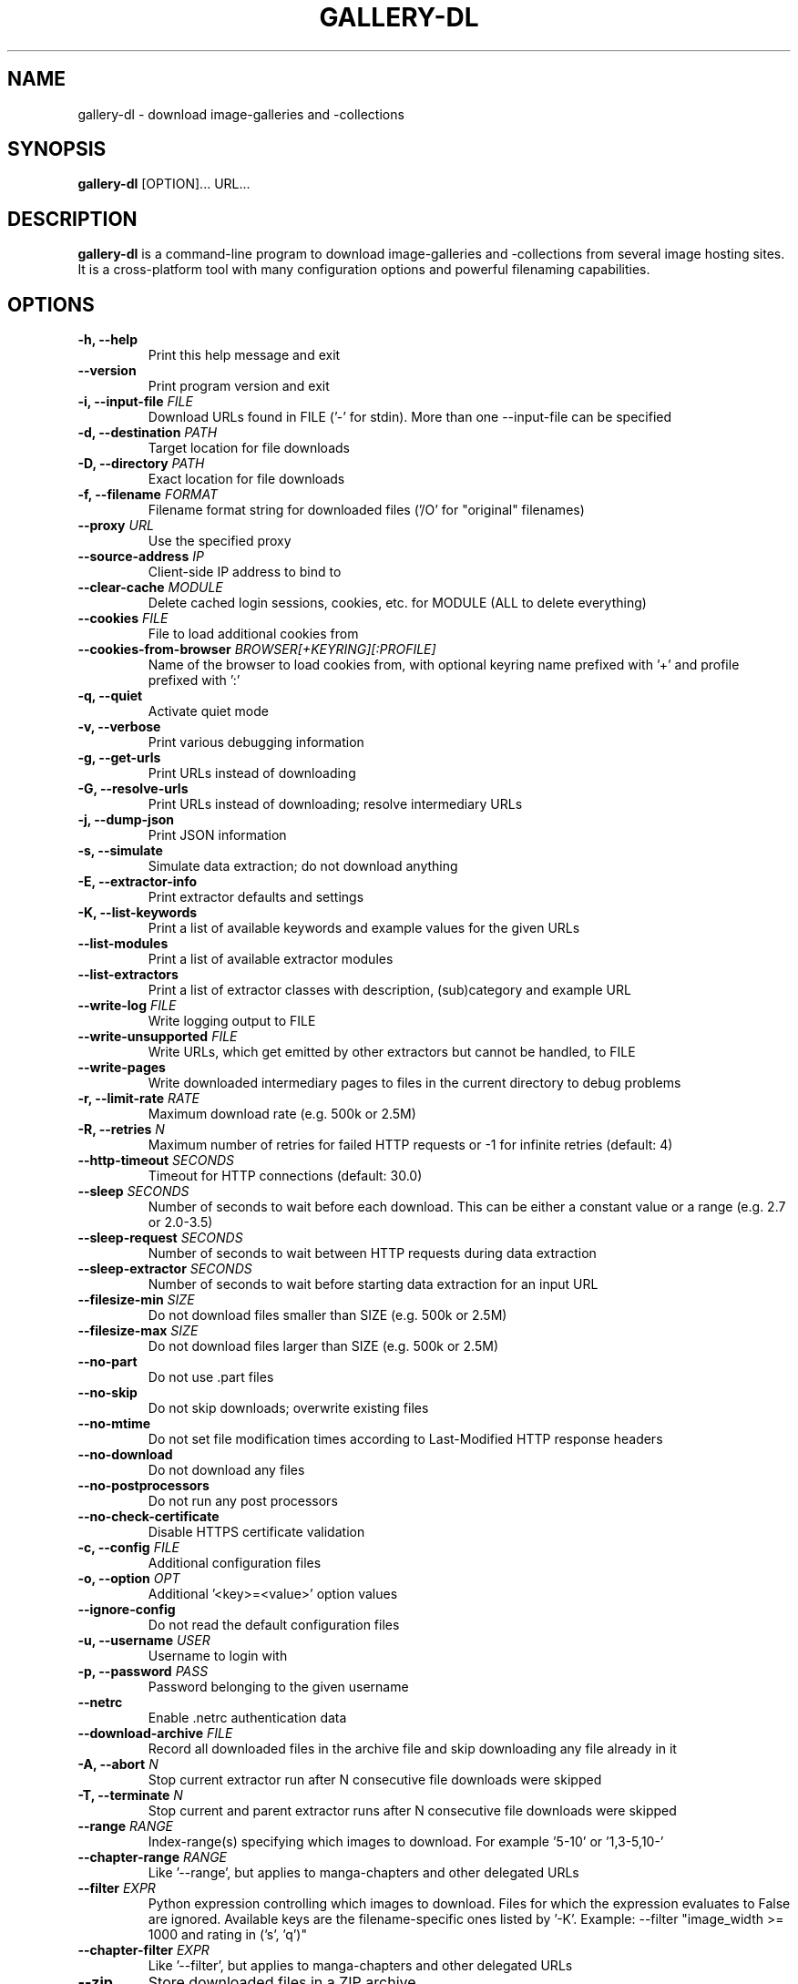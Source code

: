 .TH "GALLERY-DL" "1" "2022-07-15" "1.22.4" "gallery-dl Manual"
.\" disable hyphenation
.nh

.SH NAME
gallery-dl \- download image-galleries and -collections

.SH SYNOPSIS
.B gallery-dl
[OPTION]... URL...

.SH DESCRIPTION
.B gallery-dl
is a command-line program to download image-galleries and -collections
from several image hosting sites. It is a cross-platform tool
with many configuration options and powerful filenaming capabilities.

.SH OPTIONS
.TP
.B "\-h, \-\-help" 
Print this help message and exit
.TP
.B "\-\-version" 
Print program version and exit
.TP
.B "\-i, \-\-input\-file" \f[I]FILE\f[]
Download URLs found in FILE ('-' for stdin). More than one --input-file can be specified
.TP
.B "\-d, \-\-destination" \f[I]PATH\f[]
Target location for file downloads
.TP
.B "\-D, \-\-directory" \f[I]PATH\f[]
Exact location for file downloads
.TP
.B "\-f, \-\-filename" \f[I]FORMAT\f[]
Filename format string for downloaded files ('/O' for "original" filenames)
.TP
.B "\-\-proxy" \f[I]URL\f[]
Use the specified proxy
.TP
.B "\-\-source\-address" \f[I]IP\f[]
Client-side IP address to bind to
.TP
.B "\-\-clear\-cache" \f[I]MODULE\f[]
Delete cached login sessions, cookies, etc. for MODULE (ALL to delete everything)
.TP
.B "\-\-cookies" \f[I]FILE\f[]
File to load additional cookies from
.TP
.B "\-\-cookies\-from\-browser" \f[I]BROWSER[+KEYRING][:PROFILE]\f[]
Name of the browser to load cookies from, with optional keyring name prefixed with '+' and profile prefixed with ':'
.TP
.B "\-q, \-\-quiet" 
Activate quiet mode
.TP
.B "\-v, \-\-verbose" 
Print various debugging information
.TP
.B "\-g, \-\-get\-urls" 
Print URLs instead of downloading
.TP
.B "\-G, \-\-resolve\-urls" 
Print URLs instead of downloading; resolve intermediary URLs
.TP
.B "\-j, \-\-dump\-json" 
Print JSON information
.TP
.B "\-s, \-\-simulate" 
Simulate data extraction; do not download anything
.TP
.B "\-E, \-\-extractor\-info" 
Print extractor defaults and settings
.TP
.B "\-K, \-\-list\-keywords" 
Print a list of available keywords and example values for the given URLs
.TP
.B "\-\-list\-modules" 
Print a list of available extractor modules
.TP
.B "\-\-list\-extractors" 
Print a list of extractor classes with description, (sub)category and example URL
.TP
.B "\-\-write\-log" \f[I]FILE\f[]
Write logging output to FILE
.TP
.B "\-\-write\-unsupported" \f[I]FILE\f[]
Write URLs, which get emitted by other extractors but cannot be handled, to FILE
.TP
.B "\-\-write\-pages" 
Write downloaded intermediary pages to files in the current directory to debug problems
.TP
.B "\-r, \-\-limit\-rate" \f[I]RATE\f[]
Maximum download rate (e.g. 500k or 2.5M)
.TP
.B "\-R, \-\-retries" \f[I]N\f[]
Maximum number of retries for failed HTTP requests or -1 for infinite retries (default: 4)
.TP
.B "\-\-http\-timeout" \f[I]SECONDS\f[]
Timeout for HTTP connections (default: 30.0)
.TP
.B "\-\-sleep" \f[I]SECONDS\f[]
Number of seconds to wait before each download. This can be either a constant value or a range (e.g. 2.7 or 2.0-3.5)
.TP
.B "\-\-sleep\-request" \f[I]SECONDS\f[]
Number of seconds to wait between HTTP requests during data extraction
.TP
.B "\-\-sleep\-extractor" \f[I]SECONDS\f[]
Number of seconds to wait before starting data extraction for an input URL
.TP
.B "\-\-filesize\-min" \f[I]SIZE\f[]
Do not download files smaller than SIZE (e.g. 500k or 2.5M)
.TP
.B "\-\-filesize\-max" \f[I]SIZE\f[]
Do not download files larger than SIZE (e.g. 500k or 2.5M)
.TP
.B "\-\-no\-part" 
Do not use .part files
.TP
.B "\-\-no\-skip" 
Do not skip downloads; overwrite existing files
.TP
.B "\-\-no\-mtime" 
Do not set file modification times according to Last-Modified HTTP response headers
.TP
.B "\-\-no\-download" 
Do not download any files
.TP
.B "\-\-no\-postprocessors" 
Do not run any post processors
.TP
.B "\-\-no\-check\-certificate" 
Disable HTTPS certificate validation
.TP
.B "\-c, \-\-config" \f[I]FILE\f[]
Additional configuration files
.TP
.B "\-o, \-\-option" \f[I]OPT\f[]
Additional '<key>=<value>' option values
.TP
.B "\-\-ignore\-config" 
Do not read the default configuration files
.TP
.B "\-u, \-\-username" \f[I]USER\f[]
Username to login with
.TP
.B "\-p, \-\-password" \f[I]PASS\f[]
Password belonging to the given username
.TP
.B "\-\-netrc" 
Enable .netrc authentication data
.TP
.B "\-\-download\-archive" \f[I]FILE\f[]
Record all downloaded files in the archive file and skip downloading any file already in it
.TP
.B "\-A, \-\-abort" \f[I]N\f[]
Stop current extractor run after N consecutive file downloads were skipped
.TP
.B "\-T, \-\-terminate" \f[I]N\f[]
Stop current and parent extractor runs after N consecutive file downloads were skipped
.TP
.B "\-\-range" \f[I]RANGE\f[]
Index-range(s) specifying which images to download. For example '5-10' or '1,3-5,10-'
.TP
.B "\-\-chapter\-range" \f[I]RANGE\f[]
Like '--range', but applies to manga-chapters and other delegated URLs
.TP
.B "\-\-filter" \f[I]EXPR\f[]
Python expression controlling which images to download. Files for which the expression evaluates to False are ignored. Available keys are the filename-specific ones listed by '-K'. Example: --filter "image_width >= 1000 and rating in ('s', 'q')"
.TP
.B "\-\-chapter\-filter" \f[I]EXPR\f[]
Like '--filter', but applies to manga-chapters and other delegated URLs
.TP
.B "\-\-zip" 
Store downloaded files in a ZIP archive
.TP
.B "\-\-ugoira\-conv" 
Convert Pixiv Ugoira to WebM (requires FFmpeg)
.TP
.B "\-\-ugoira\-conv\-lossless" 
Convert Pixiv Ugoira to WebM in VP9 lossless mode
.TP
.B "\-\-ugoira\-conv\-copy" 
Convert Pixiv Ugoira to MKV without re-encoding any frames
.TP
.B "\-\-write\-metadata" 
Write metadata to separate JSON files
.TP
.B "\-\-write\-info\-json" 
Write gallery metadata to a info.json file
.TP
.B "\-\-write\-tags" 
Write image tags to separate text files
.TP
.B "\-\-mtime\-from\-date" 
Set file modification times according to 'date' metadata
.TP
.B "\-\-exec" \f[I]CMD\f[]
Execute CMD for each downloaded file. Example: --exec 'convert {} {}.png && rm {}'
.TP
.B "\-\-exec\-after" \f[I]CMD\f[]
Execute CMD after all files were downloaded successfully. Example: --exec-after 'cd {} && convert * ../doc.pdf'
.TP
.B "\-P, \-\-postprocessor" \f[I]NAME\f[]
Activate the specified post processor

.SH EXAMPLES
.TP
gallery-dl \f[I]URL\f[]
Download images from \f[I]URL\f[].
.TP
gallery-dl -g -u <username> -p <password> \f[I]URL\f[]
Print direct URLs from a site that requires authentication.
.TP
gallery-dl --filter 'type == "ugoira"' --range '2-4' \f[I]URL\f[]
Apply filter and range expressions. This will only download
the second, third, and fourth file where its type value is equal to "ugoira".
.TP
gallery-dl r:\f[I]URL\f[]
Scan \f[I]URL\f[] for other URLs and invoke \f[B]gallery-dl\f[] on them.
.TP
gallery-dl oauth:\f[I]SITE\-NAME\f[]
Gain OAuth authentication tokens for
.IR deviantart ,
.IR flickr ,
.IR reddit ,
.IR smugmug ", and"
.IR tumblr .

.SH FILES
.TP
.I /etc/gallery-dl.conf
The system wide configuration file.
.TP
.I ~/.config/gallery-dl/config.json
Per user configuration file.
.TP
.I ~/.gallery-dl.conf
Alternate per user configuration file.

.SH BUGS
https://github.com/mikf/gallery-dl/issues

.SH AUTHORS
Mike Fährmann <mike_faehrmann@web.de>
.br
and https://github.com/mikf/gallery-dl/graphs/contributors

.SH "SEE ALSO"
.BR gallery-dl.conf (5)
